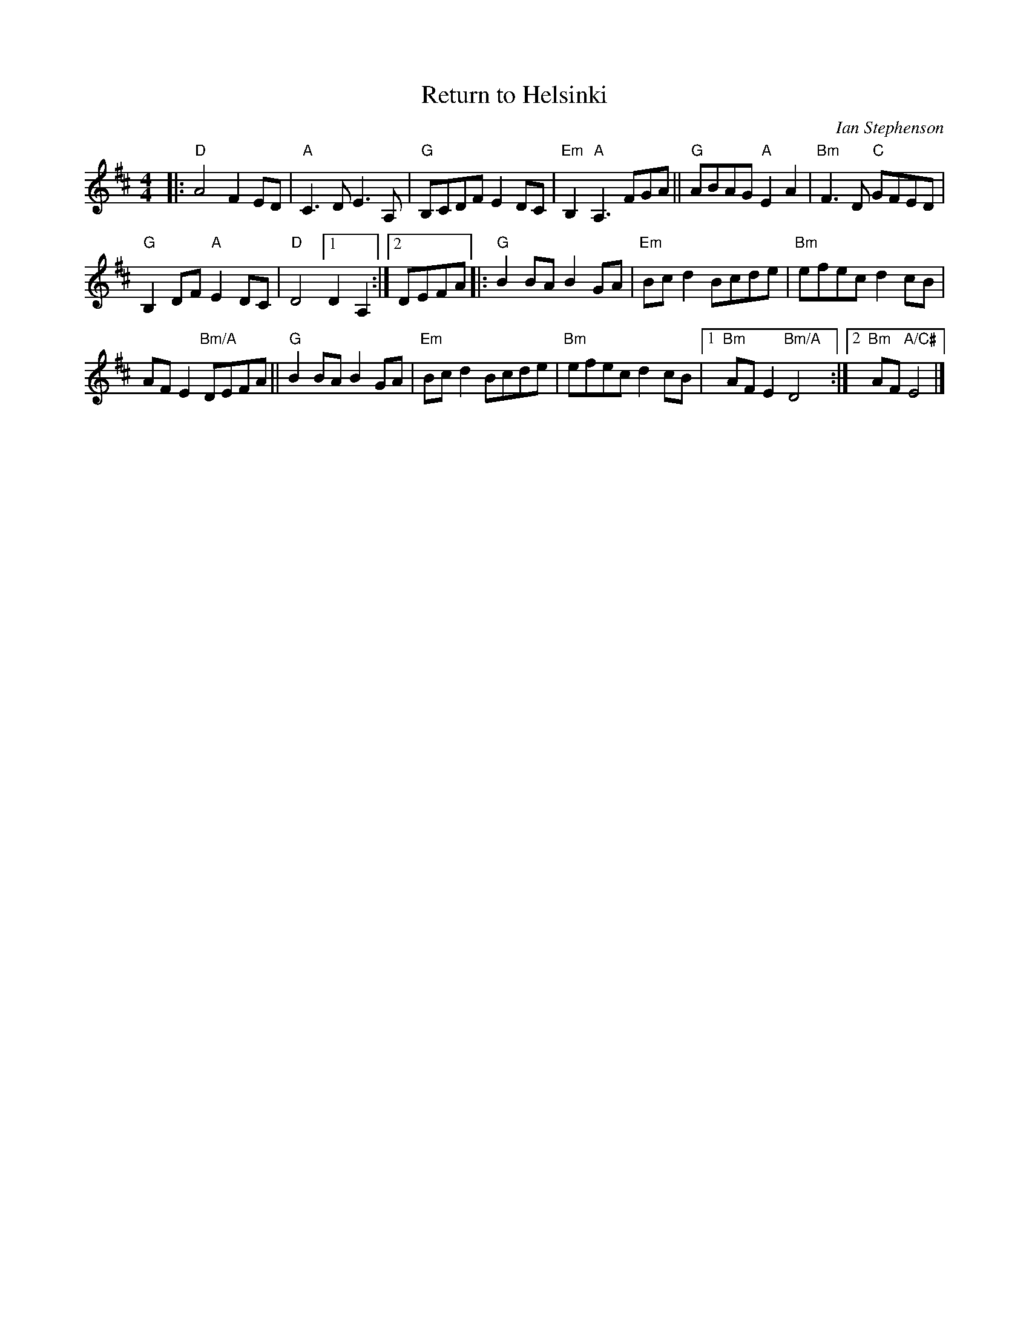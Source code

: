 X: 1
T: Return to Helsinki
%T: Return from Helsinki
C: Ian Stephenson
R: march
S: Fiddle Hell Online 2022-4-2 handout for Swedish Jam led by Bronwyn Bird and Justin Nawn
Z: 2022 John Chambers <jc:trillian.mit.edu>
M: 4/4
L: 1/8
K: D
|:\
"D"A4 F2ED | "A"C3D E3A, | "G"B,CDF E2DC | "Em"B,2"A"A,3 FGA || "G"ABAG "A"E2A2 | "Bm"F3D "C"GFED |
"G"B,2DF "A"E2DC | "D"D4 [1 D2A,2 :|[2 DEFA |: "G"B2BA B2GA | "Em"Bcd2 Bcde | "Bm"efec d2cB |
AFE2 "Bm/A"DEFA || "G"B2BA B2GA | "Em"Bcd2 Bcde | "Bm"efec d2cB |[1 "Bm"AFE2 "Bm/A"D4 :|[2 "Bm"AF "A/C#"E4 |]
